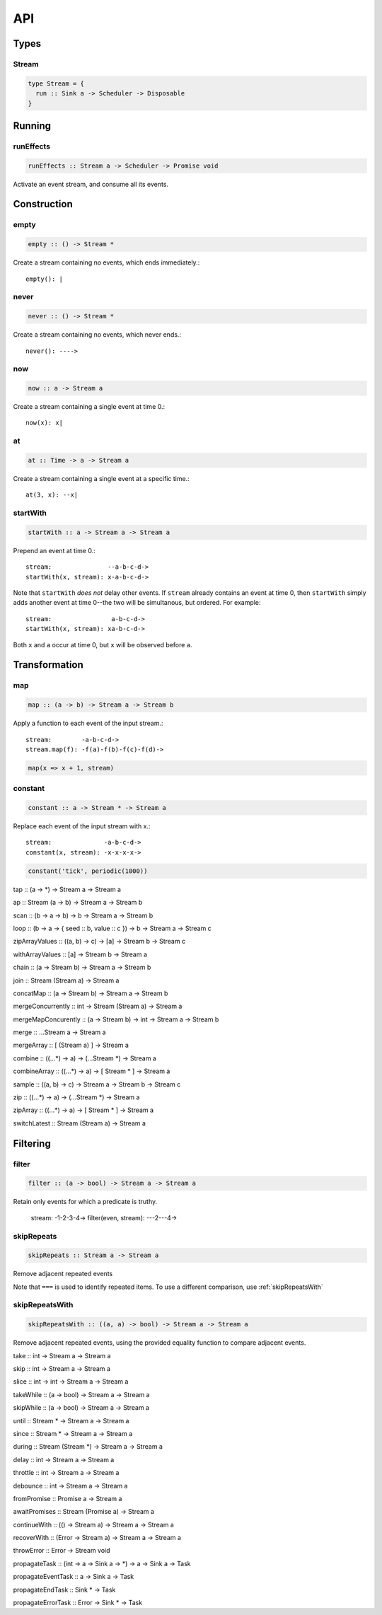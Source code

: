 API
===

Types
-----

Stream
^^^^^^

.. code-block:: haskell

  type Stream = {
    run :: Sink a -> Scheduler -> Disposable
  }

Running
-------

.. _runEffects:

runEffects
^^^^^^^^^^

.. code-block:: haskell

  runEffects :: Stream a -> Scheduler -> Promise void

Activate an event stream, and consume all its events.

Construction
------------

.. _empty:

empty
^^^^^

.. code-block:: haskell

  empty :: () -> Stream *

Create a stream containing no events, which ends immediately.::

  empty(): |

.. _never:

never
^^^^^

.. code-block:: haskell

  never :: () -> Stream *

Create a stream containing no events, which never ends.::

  never(): ---->

.. _now:

now
^^^

.. code-block:: haskell

  now :: a -> Stream a

Create a stream containing a single event at time 0.::

  now(x): x|

.. _at:

at
^^

.. code-block:: haskell

  at :: Time -> a -> Stream a

Create a stream containing a single event at a specific time.::

  at(3, x): --x|

.. _startWith:

startWith
^^^^^^^^^

.. code-block:: haskell

  startWith :: a -> Stream a -> Stream a

Prepend an event at time 0.::

  stream:               --a-b-c-d->
  startWith(x, stream): x-a-b-c-d->

Note that ``startWith`` *does not* delay other events.  If ``stream`` already contains an event at time 0, then ``startWith`` simply adds another event at time 0--the two will be simultanous, but ordered.  For example::

  stream:                a-b-c-d->
  startWith(x, stream): xa-b-c-d->

Both ``x`` and ``a`` occur at time 0, but ``x`` will be observed before ``a``.

Transformation
--------------

map
^^^

.. code-block:: haskell

  map :: (a -> b) -> Stream a -> Stream b

Apply a function to each event of the input stream.::

  stream:        -a-b-c-d->
  stream.map(f): -f(a)-f(b)-f(c)-f(d)->

.. code-block:: javascript

  map(x => x + 1, stream)

.. _constant:

constant
^^^^^^^^

.. code-block:: haskell

  constant :: a -> Stream * -> Stream a

Replace each event of the input stream with x.::

  stream:              -a-b-c-d->
  constant(x, stream): -x-x-x-x->

.. code-block:: javascript

  constant('tick', periodic(1000))

tap :: (a -> *) -> Stream a -> Stream a

ap :: Stream (a -> b) -> Stream a -> Stream b

scan :: (b -> a -> b) -> b -> Stream a -> Stream b

loop :: (b -> a -> { seed :: b, value :: c }) -> b -> Stream a -> Stream c

zipArrayValues :: ((a, b) -> c) -> [a] -> Stream b -> Stream c

withArrayValues :: [a] -> Stream b -> Stream a

chain :: (a -> Stream b) -> Stream a -> Stream b

join :: Stream (Stream a) -> Stream a

concatMap :: (a -> Stream b) -> Stream a -> Stream b

mergeConcurrently :: int -> Stream (Stream a) -> Stream a

mergeMapConcurently :: (a -> Stream b) -> int -> Stream a -> Stream b

merge :: ...Stream a -> Stream a

mergeArray :: [ (Stream a) ] -> Stream a

combine :: ((...*) -> a) -> (...Stream *) -> Stream a

combineArray :: ((...*) -> a) -> [ Stream * ] -> Stream a

sample :: ((a, b) -> c) -> Stream a -> Stream b -> Stream c

zip :: ((...*) -> a) -> (...Stream *) -> Stream a

zipArray :: ((...*) -> a) -> [ Stream * ] -> Stream a

switchLatest :: Stream (Stream a) -> Stream a

Filtering
---------

filter
^^^^^^

.. code-block:: haskell

  filter :: (a -> bool) -> Stream a -> Stream a

Retain only events for which a predicate is truthy.

  stream:               -1-2-3-4->
  filter(even, stream): ---2---4->

skipRepeats
^^^^^^^^^^^

.. code-block:: haskell

  skipRepeats :: Stream a -> Stream a

Remove adjacent repeated events

Note that ``===`` is used to identify repeated items.  To use a different comparison, use :ref:`skipRepeatsWith`

.. _skipRepeatsWith:

skipRepeatsWith
^^^^^^^^^^^^^^^

.. code-block:: haskell

  skipRepeatsWith :: ((a, a) -> bool) -> Stream a -> Stream a

Remove adjacent repeated events, using the provided equality function to compare adjacent events.

take :: int -> Stream a -> Stream a

skip :: int -> Stream a -> Stream a

slice :: int -> int -> Stream a -> Stream a

takeWhile :: (a -> bool) -> Stream a -> Stream a

skipWhile :: (a -> bool) -> Stream a -> Stream a

until :: Stream * -> Stream a -> Stream a

since :: Stream * -> Stream a -> Stream a

during :: Stream (Stream *) -> Stream a -> Stream a

delay :: int -> Stream a -> Stream a

throttle :: int -> Stream a -> Stream a

debounce :: int -> Stream a -> Stream a

fromPromise :: Promise a -> Stream a

awaitPromises :: Stream (Promise a) -> Stream a

continueWith :: (() -> Stream a) -> Stream a -> Stream a

recoverWith :: (Error -> Stream a) -> Stream a -> Stream a

throwError :: Error -> Stream void

propagateTask :: (int -> a -> Sink a -> *) ->  a -> Sink a -> Task

propagateEventTask :: a -> Sink a -> Task

propagateEndTask :: Sink * -> Task

propagateErrorTask :: Error -> Sink * -> Task
